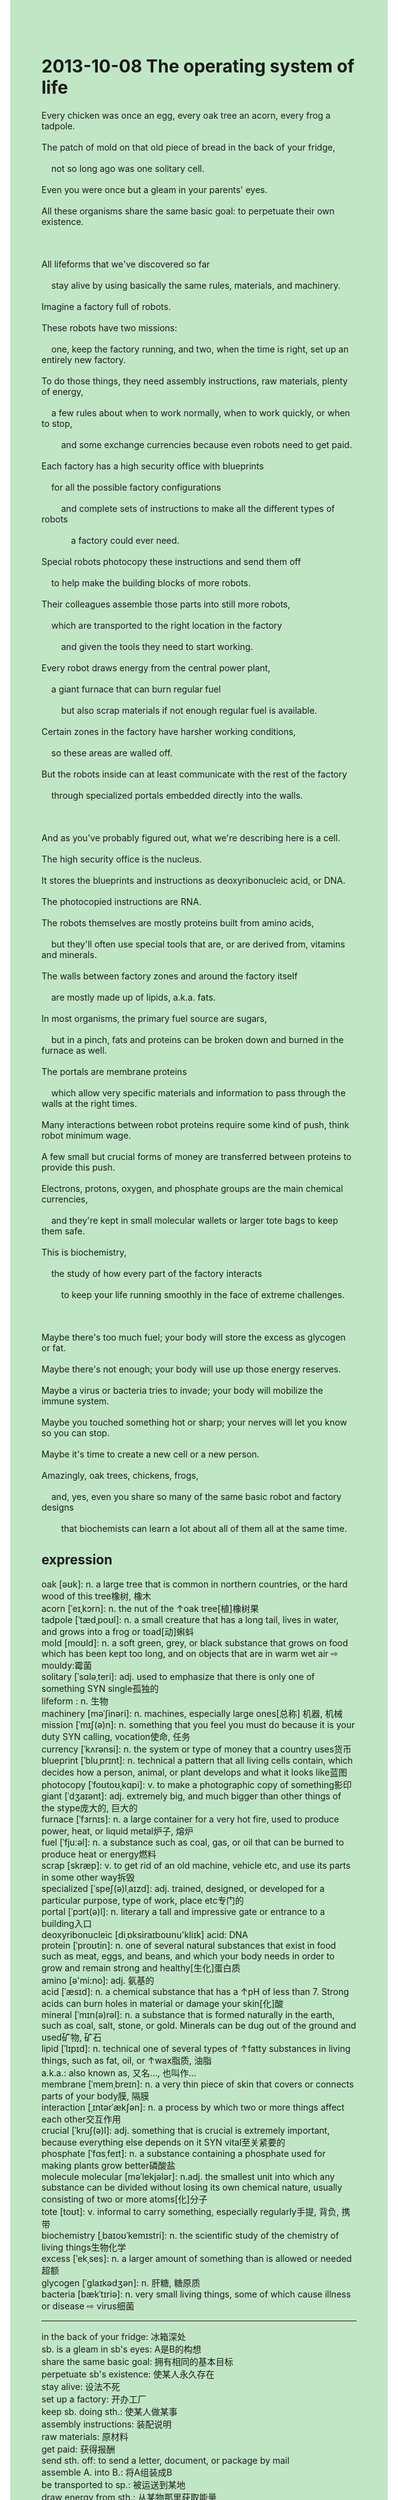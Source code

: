 #+OPTIONS: \n:t toc:nil num:nil html-postamble:nil
#+HTML_HEAD_EXTRA: <style>body {background: rgb(193, 230, 198) !important;}</style>

* 2013-10-08 The operating system of life
#+begin_verse
Every chicken was once an egg, every oak tree an acorn, every frog a tadpole.
The patch of mold on that old piece of bread in the back of your fridge,
	not so long ago was one solitary cell.
Even you were once but a gleam in your parents' eyes.
All these organisms share the same basic goal: to perpetuate their own existence.

All lifeforms that we've discovered so far
	stay alive by using basically the same rules, materials, and machinery.
Imagine a factory full of robots.
These robots have two missions:
	one, keep the factory running, and two, when the time is right, set up an entirely new factory.
To do those things, they need assembly instructions, raw materials, plenty of energy,
	a few rules about when to work normally, when to work quickly, or when to stop,
		and some exchange currencies because even robots need to get paid.
Each factory has a high security office with blueprints
	for all the possible factory configurations
		and complete sets of instructions to make all the different types of robots
			a factory could ever need.
Special robots photocopy these instructions and send them off
	to help make the building blocks of more robots.
Their colleagues assemble those parts into still more robots,
	which are transported to the right location in the factory
		and given the tools they need to start working.
Every robot draws energy from the central power plant,
	a giant furnace that can burn regular fuel
		but also scrap materials if not enough regular fuel is available.
Certain zones in the factory have harsher working conditions,
	so these areas are walled off.
But the robots inside can at least communicate with the rest of the factory
	through specialized portals embedded directly into the walls.
	
And as you've probably figured out,	what we're describing here is a cell.
The high security office is the nucleus.
It stores the blueprints and instructions as deoxyribonucleic acid, or DNA.
The photocopied instructions are RNA.
The robots themselves are mostly proteins built from amino acids,
	but they'll often use special tools that are, or are derived from, vitamins and minerals.
The walls between factory zones and around the factory itself
	are mostly made up of lipids, a.k.a. fats.
In most organisms, the primary fuel source are sugars,
	but in a pinch, fats and proteins can be broken down and burned in the furnace as well.
The portals are membrane proteins
	which allow very specific materials and information to pass through the walls at the right times.
Many interactions between robot proteins require some kind of push, think robot minimum wage.
A few small but crucial forms of money are transferred between proteins to provide this push.
Electrons, protons, oxygen, and phosphate groups are the main chemical currencies,
	and they're kept in small molecular wallets or larger tote bags to keep them safe.
This is biochemistry,
	the study of how every part of the factory interacts
		to keep your life running smoothly in the face of extreme challenges.
		
Maybe there's too much fuel; your body will store the excess as glycogen or fat.
Maybe there's not enough; your body will use up those energy reserves.
Maybe a virus or bacteria tries to invade; your body will mobilize the immune system.
Maybe you touched something hot or sharp; your nerves will let you know so you can stop.
Maybe it's time to create a new cell or a new person.
Amazingly, oak trees, chickens, frogs,
	and, yes, even you share so many of the same basic robot and factory designs
		that biochemists can learn a lot about all of them all at the same time. 
#+end_verse
** expression
oak [əʊk]: n. a large tree that is common in northern countries, or the hard wood of this tree橡树, 橡木
acorn [ˈeɪˌkɔrn]: n. the nut of the ↑oak tree[植]橡树果
tadpole [ˈtædˌpoʊl]: n. a small creature that has a long tail, lives in water, and grows into a frog or toad[动]蝌蚪
mold [moʊld]: n. a soft green, grey, or black substance that grows on food which has been kept too long, and on objects that are in warm wet air ⇨ mouldy:霉菌 
solitary [ˈsɑləˌteri]: adj. used to emphasize that there is only one of something SYN single孤独的
lifeform : n. 生物
machinery [məˈʃinəri]: n. machines, especially large ones[总称] 机器, 机械
mission [ˈmɪʃ(ə)n]: n. something that you feel you must do because it is your duty SYN calling, vocation使命, 任务
currency [ˈkʌrənsi]: n. the system or type of money that a country uses货币
blueprint [ˈbluˌprɪnt]: n. technical a pattern that all living cells contain, which decides how a person, animal, or plant develops and what it looks like蓝图
photocopy [ˈfoʊtoʊˌkɑpi]: v. to make a photographic copy of something影印
giant [ˈdʒaɪənt]: adj. extremely big, and much bigger than other things of the stype庞大的, 巨大的
furnace [ˈfɜrnɪs]: n. a large container for a very hot fire, used to produce power, heat, or liquid metal炉子, 熔炉
fuel [ˈfjuːəl]: n. a substance such as coal, gas, or oil that can be burned to produce heat or energy燃料
scrap [skræp]: v. to get rid of an old machine, vehicle etc, and use its parts in some other way拆毁
specialized [ˈspeʃ(ə)lˌaɪzd]: adj. trained, designed, or developed for a particular purpose, type of work, place etc专门的
portal [ˈpɔrt(ə)l]: n. literary a tall and impressive gate or entrance to a building入口
deoxyribonucleic [diˌɒksiraɪboʊnu'kliɪk] acid: DNA
protein [ˈproʊtin]: n. one of several natural substances that exist in food such as meat, eggs, and beans, and which your body needs in order to grow and remain strong and healthy[生化]蛋白质
amino [ə'mi:no]: adj. 氨基的
acid [ˈæsɪd]: n. a chemical substance that has a ↑pH of less than 7. Strong acids can burn holes in material or damage your skin[化]酸
mineral [ˈmɪn(ə)rəl]: n. a substance that is formed naturally in the earth, such as coal, salt, stone, or gold. Minerals can be dug out of the ground and used矿物, 矿石
lipid [ˈlɪpɪd]: n. technical one of several types of ↑fatty substances in living things, such as fat, oil, or ↑wax脂质, 油脂
a.k.a.: also known as, 又名..., 也叫作...
membrane [ˈmemˌbreɪn]: n. a very thin piece of skin that covers or connects parts of your body膜, 隔膜
interaction [ˌɪntərˈækʃən]: n. a process by which two or more things affect each other交互作用
crucial [ˈkruʃ(ə)l]: adj. something that is crucial is extremely important, because everything else depends on it SYN vital至关紧要的
phosphate [ˈfɑsˌfeɪt]: n. a substance containing a phosphate used for making plants grow better磷酸盐
molecule molecular [məˈlekjələr]: n.adj. the smallest unit into which any substance can be divided without losing its own chemical nature, usually consisting of two or more atoms[化]分子
tote [toʊt]: v. informal to carry something, especially regularly手提, 背负, 携带
biochemistry [ˌbaɪoʊˈkemɪstri]: n. the scientific study of the chemistry of living things生物化学
excess [ˈekˌses]: n. a larger amount of something than is allowed or needed超额
glycogen [ˈɡlaɪkədʒən]: n. 肝糖, 糖原质
bacteria [bækˈtɪriə]: n. very small living things, some of which cause illness or disease ⇨ virus细菌
-------------------
in the back of your fridge: 冰箱深处
sb. is a gleam in sb's eyes: A是B的构想
share the same basic goal: 拥有相同的基本目标
perpetuate sb's existence: 使某人永久存在
stay alive: 设法不死
set up a factory: 开办工厂
keep sb. doing sth.: 使某人做某事
assembly instructions: 装配说明
raw materials: 原材料
get paid: 获得报酬
send sth. off: to send a letter, document, or package by mail
assemble A. into B.: 将A组装成B
be transported to sp.: 被运送到某地
draw energy from sth.: 从某物那里获取能量
harsher working conditions: 艰苦的工作环境
be walled off: 被隔离起来
the rest of sth.: 某物剩余部分
be embedded into sth.: 被嵌入到某物
be built from sth.: 由某物建造
are derived from: to come or develop from something 来源于
in a pinch: in an emergency
minimum wage: 最低薪酬
be transferred between: to move someone or something from one place, vehicle, person, or group to another
in the face of sth.: 面对某事物
extreme challenges: 极限挑战
mobilize the immune system: 激起防御系统
** sentences
in the back of your fridge: 冰箱深处
- My wife complained that a patch of mold began to appear in the back of our fridge.
- His aim is to molten the big piece of ice in the back of his fridge.
- My mom left a piece of bread in the back of my fridge in recognition of me.
sb. is a gleam in sb's eyes: A是B的构想
- Our baby is still being a gleam in our eyes.
- The probability of living in outer space is a gleam in our eyes.
- You used to be a gleam in your parents' eyes.
share the same basic goal: 拥有相同的基本目标
- The group of pop singers share the same basic goal: to make enough money to travel all over the world.
- It's hard for me to share my house with a girl who doesn't share the same basic goal.
- Sharing the same basic goal may be the basic building block of a marriage.
perpetuate sb's existence: 使某人永久存在
- Although he quaked in every limb and in his soul, he succeeded in perpetuating his existence during the war.
- The first aim of every life is to perpetuate his own life.
- It reminds me of an ant
		which was trying to perpetuate its existence while I played jokes on it.
stay alive: 设法不死
- The ants have eaten plenty of food to stay alive in the desert.
- It's a pity that he wasn't able to stay alive in the flood.
- It's incredible how he stayed alive when the volcanoes were erupting.
set up a factory: 开办工厂
- In the end, he managed to set up a factory which launches a telescope into space.
- He set up a factory which named after his daughter.
- It was wondering whether she succeeded in setting up a robot factory. 
keep sb. doing sth.: 使某人做某事
- She has kept her son who deserted in the war hiding for over ten years. 
- He kept his daughter laughing at the reception.
- I admired him for keeping everyone around him staying positive.
assembly instructions: 装配说明
- When the police arrived on the scene, they found the assembly instructions.
- It was not long before that we received the assembly instructions.
- Following assembly instructions, he managed to piece those together.
raw materials: 原材料
- The pretty girl invited me to collect raw materials.
- As raw materials began to accumulate, the warehouse soon became crowded.
- A cargo of raw materials will sail from Beijing to London.
get paid: 获得报酬
- As soon as agreement is reached about the salary, you will get paid.
- I was relieved to hear that my wife got paid.
- I didn't get paid on time and I was under a lot of pressure.
send sth. off: to send a letter, document, or package by mail
- This advertisement was sent off to protect baby elephants.
- The manager sent assembly instructions off to help his staff work better.
- These pigeons are going to send these letters off.
assemble A. into B.: 将A组装成B
- He assembled these woods into a car under a lot of pressure.
- He volunteers to assemble these materials into a toy.
- He managed to assemble these parts into a model in time to pass the test.
be transported to sp.: 被运送到某地
- A cargo of raw materials has been transported to Space X.
- For your safety, your companion was transported to the hospital.
- I noticed with dismay that the golden watches hadn't been transported to England.
draw energy from sth.: 从某物那里获取能量
- Your phone draws energy from the battery inside. 
- All lives on the earth draw energy from the sun more or less. 
- While swimming across the Channel, she must draw energy from liquid foods.
harsher working conditions: 艰苦的工作环境
- Workers can't stay alive in the harsher working conditions. 
- I might lose my life in the harsher working conditions.
- He often volunteers to repair bicycles in memory of his early harsher working conditions.
be walled off: 被隔离起来
- These rooms must have been walled off.
- The north area of London and the south area used to be walled off.
- She stated that the enclosure of these dogs should have been walled off. 
the rest of sth.: 某物剩余部分
- I will love you for the rest of my life.
- She tends to communicate with the rest of her classmates.
- I have eaten the rest of these meals.
be embedded into sth.: 被嵌入到某物
- The light is embedded into the ceiling.
- The battery is designed to be embedded into the phone.
- The bath was able to be embedded into your bathroom.
be built from sth.: 由某物建造
- Proteins prove to be built from amino acids.
- The diamonds are built from stones and sand.
- The house is specially built from iron and glass.
are derived from: to come or develop from something 来源于
- The assembly instructions are derived from the construction of the toy.
- The fats are derived from a special type of pig.
- My pocket money is usually derived from my aunts.
in a pinch: in an emergency
- In a pinch, she began to fight with gangsters with her bare hands.
- In a pinch, these two men quarreled bitterly and that argument must be settled by a fight.
- In a pinch, she stood up to speak in public.
minimum wage: 最低薪酬
- His boss squinted at him and just paid the minimum wage. 
- If you keep paid the minimum wage, I will quit.
- His boss proceeded to pay her the minimum wage.
be transferred between: to move someone or something from one place, vehicle, person, or group to another
- These days, the singer is being transferred between group A and group B.
- The spare parts must be transferred between these garages.
- The spare parts might have been transferred between these garages.
in the face of sth.: 面对某事物
- They were separated from each other in the face of the war.
- He lodged a complaint in the face of the delay of the train.
- He is sensitive about accepting criticism in the face of his parents.
extreme challenges: 极限挑战
- She always stays positive in the face of extreme challenges. 
- After extreme challenges, our company began to make a profit.
- While we are in the face of extreme challenges, we must make these rules official. 
mobilize the immune system: 激起防御系统
- She died of a rare disease that disables her to mobilize the immune system.
- Your body is mobilizing the immune system to fight against the invasion of bacteria.
- She can't mobilize her immune system because of a special type of virus.
** summary writting
#+begin_verse
All organisms which were once one solitary cell share the same basic goal:
	to perpetuate their existence.
Image a factory full of robots have two missions:
	to keep the factory running and to set up a new factory at the right time.
It has an office with blueprints for its configurations
	and sets of instructions to make robots,
	some of which photocopy these instructions
		and send them off to help make the building block of more robots,
	some of which assemble those parts into more robots
		and give these robots the necessary tools to start working.
Every robot draws energy from a giant furnace
	that not only burn regular fuel but also scarp materials in a pinch.
Although the furnace is walled off,
	the robots inside can interact with the rest of the factory through specialized portals.
The factory we're describing here is a cell.
The blueprints, photocopied instructions, robots, and wall
	respectively are DNA, RNA, proteins, and fats.
They work together to keep our lives running smoothly in the face of some extreme challenges.
#+end_verse
